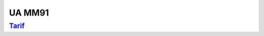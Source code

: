 UA MM91
=======

`Tarif <https://www.cnam-nouvelle-aquitaine.fr/module/UAMM91#cnam-tab-3>`_
--------------------------------------------------------------------------
